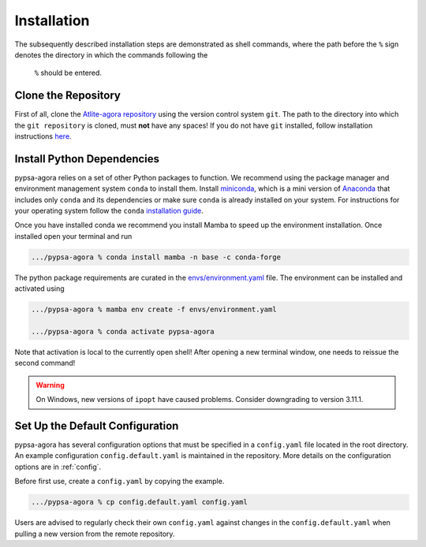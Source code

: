 .. 
    SPDX-FileCopyrightText: 2022 The PyPSA-Eur and Agora Energiewende authors
    
    SPDX-License-Identifier: CC-BY-4.0
.. _installation:

##########################################
Installation
##########################################

The subsequently described installation steps are demonstrated as shell commands, where 
the path before the ``%`` sign denotes the directory in which the commands following the
 ``%`` should be entered.

Clone the Repository
====================

First of all, clone the `Atlite-agora repository <https://github.com/agoenergy/Atlite-agora>`_ 
using the version control system ``git``. The path to the directory into which the 
``git repository`` is cloned, must **not** have any spaces! If you do not have ``git`` 
installed, follow installation instructions `here <https://git-scm.com/book/en/v2/Getting-Started-Installing-Git>`_.

.. code:: bash
    /some/other/path % cd /some/path/without/spaces
    /some/path/without/spaces % git clone https://github.com/agoenergy/Atlite-agora.git
.. _deps:

Install Python Dependencies
===============================

pypsa-agora relies on a set of other Python packages to function.
We recommend using the package manager and environment management system ``conda`` to 
install them. Install `miniconda <https://docs.conda.io/en/latest/miniconda.html>`_, 
which is a mini version of `Anaconda <https://www.anaconda.com/>`_ that includes only 
``conda`` and its dependencies or make sure ``conda`` is already installed on your system.
For instructions for your operating system follow the ``conda`` `installation guide <https://docs.conda.io/projects/conda/en/latest/user-guide/install/>`_.

Once you have installed conda we recommend you install Mamba to speed up the environment 
installation. Once installed open your terminal and run 

.. code:: bash

    .../pypsa-agora % conda install mamba -n base -c conda-forge

The python package requirements are curated in the `envs/environment.yaml <https://github.com/agoenergy/pypsa-agora/blob/main/env/environment.yaml>`_ file.
The environment can be installed and activated using

.. code:: bash

    .../pypsa-agora % mamba env create -f envs/environment.yaml

    .../pypsa-agora % conda activate pypsa-agora

Note that activation is local to the currently open shell!
After opening a new terminal window, one needs to reissue the second command!

.. warning::
    On Windows, new versions of ``ipopt`` have caused problems. Consider downgrading to version 3.11.1.

.. _defaultconfig:

Set Up the Default Configuration
================================

pypsa-agora has several configuration options that must be specified in a ``config.yaml`` file located in the root directory.
An example configuration ``config.default.yaml`` is maintained in the repository.
More details on the configuration options are in :ref:`config`.

Before first use, create a ``config.yaml`` by copying the example.

.. code:: bash

    .../pypsa-agora % cp config.default.yaml config.yaml

Users are advised to regularly check their own ``config.yaml`` against changes in the ``config.default.yaml``
when pulling a new version from the remote repository.
